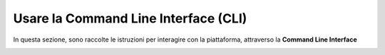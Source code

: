 
**Usare la Command Line Interface (CLI)**
=========================================

In questa sezione, sono raccolte le istruzioni per interagire con la piattaforma, 
attraverso la **Command Line Interface**
 
.. image:: img/1744964446969-65bd05d3-8c55-48ef-86cf-125e8b872579_1.png
.. image:: img/1744964446969-65bd05d3-8c55-48ef-86cf-125e8b872579_2.png
.. image:: img/1744964446969-65bd05d3-8c55-48ef-86cf-125e8b872579_3.png
.. image:: img/1744964446969-65bd05d3-8c55-48ef-86cf-125e8b872579_4.png
.. image:: img/1744964446969-65bd05d3-8c55-48ef-86cf-125e8b872579_5.png
.. image:: img/1744964446969-65bd05d3-8c55-48ef-86cf-125e8b872579_6.png
.. image:: img/1744964446969-65bd05d3-8c55-48ef-86cf-125e8b872579_7.png
.. image:: img/1744964446969-65bd05d3-8c55-48ef-86cf-125e8b872579_8.png
.. image:: img/1744964446969-65bd05d3-8c55-48ef-86cf-125e8b872579_9.png
.. image:: img/1744964446969-65bd05d3-8c55-48ef-86cf-125e8b872579_10.png
.. image:: img/1744964446969-65bd05d3-8c55-48ef-86cf-125e8b872579_11.png
.. image:: img/1744964446969-65bd05d3-8c55-48ef-86cf-125e8b872579_12.png
.. image:: img/1744964446969-65bd05d3-8c55-48ef-86cf-125e8b872579_13.png
.. image:: img/1744964446969-65bd05d3-8c55-48ef-86cf-125e8b872579_14.png
.. image:: img/1744964446969-65bd05d3-8c55-48ef-86cf-125e8b872579_15.png
.. image:: img/1744964446969-65bd05d3-8c55-48ef-86cf-125e8b872579_16.png
.. image:: img/1744964446969-65bd05d3-8c55-48ef-86cf-125e8b872579_17.png
.. image:: img/1744964446969-65bd05d3-8c55-48ef-86cf-125e8b872579_18.png
.. image:: img/1744964446969-65bd05d3-8c55-48ef-86cf-125e8b872579_19.png
.. image:: img/1744964446969-65bd05d3-8c55-48ef-86cf-125e8b872579_20.png
.. image:: img/1744964446969-65bd05d3-8c55-48ef-86cf-125e8b872579_21.png
.. image:: img/1744964446969-65bd05d3-8c55-48ef-86cf-125e8b872579_22.png
.. image:: img/1744964446969-65bd05d3-8c55-48ef-86cf-125e8b872579_23.png
.. image:: img/1744964446969-65bd05d3-8c55-48ef-86cf-125e8b872579_24.png
.. image:: img/1744964446969-65bd05d3-8c55-48ef-86cf-125e8b872579_25.png
.. image:: img/1744964446969-65bd05d3-8c55-48ef-86cf-125e8b872579_26.png
.. image:: img/1744964446969-65bd05d3-8c55-48ef-86cf-125e8b872579_27.png
.. image:: img/1744964446969-65bd05d3-8c55-48ef-86cf-125e8b872579_28.png
.. image:: img/1744964446969-65bd05d3-8c55-48ef-86cf-125e8b872579_29.png
.. image:: img/1744964446969-65bd05d3-8c55-48ef-86cf-125e8b872579_30.png
.. image:: img/1744964446969-65bd05d3-8c55-48ef-86cf-125e8b872579_31.png
.. image:: img/1744964446969-65bd05d3-8c55-48ef-86cf-125e8b872579_32.png
.. image:: img/1744964446969-65bd05d3-8c55-48ef-86cf-125e8b872579_33.png
.. image:: img/1744964446969-65bd05d3-8c55-48ef-86cf-125e8b872579_34.png
.. image:: img/1744964446969-65bd05d3-8c55-48ef-86cf-125e8b872579_35.png
.. image:: img/1744964446969-65bd05d3-8c55-48ef-86cf-125e8b872579_36.png
.. image:: img/1744964446969-65bd05d3-8c55-48ef-86cf-125e8b872579_37.png
.. image:: img/1744964446969-65bd05d3-8c55-48ef-86cf-125e8b872579_38.png
.. image:: img/1744964446969-65bd05d3-8c55-48ef-86cf-125e8b872579_39.png
.. image:: img/1744964446969-65bd05d3-8c55-48ef-86cf-125e8b872579_40.png
.. image:: img/1744964446969-65bd05d3-8c55-48ef-86cf-125e8b872579_41.png
.. image:: img/1744964446969-65bd05d3-8c55-48ef-86cf-125e8b872579_42.png
.. image:: img/1744964446969-65bd05d3-8c55-48ef-86cf-125e8b872579_43.png
.. image:: img/1744964446969-65bd05d3-8c55-48ef-86cf-125e8b872579_44.png
.. image:: img/1744964446969-65bd05d3-8c55-48ef-86cf-125e8b872579_45.png
.. image:: img/1744964446969-65bd05d3-8c55-48ef-86cf-125e8b872579_46.png
.. image:: img/1744964446969-65bd05d3-8c55-48ef-86cf-125e8b872579_47.png
.. image:: img/1744964446969-65bd05d3-8c55-48ef-86cf-125e8b872579_48.png
.. image:: img/1744964446969-65bd05d3-8c55-48ef-86cf-125e8b872579_49.png
.. image:: img/1744964446969-65bd05d3-8c55-48ef-86cf-125e8b872579_50.png
.. image:: img/1744964446969-65bd05d3-8c55-48ef-86cf-125e8b872579_51.png
.. image:: img/1744964446969-65bd05d3-8c55-48ef-86cf-125e8b872579_52.png
.. image:: img/1744964446969-65bd05d3-8c55-48ef-86cf-125e8b872579_53.png
.. image:: img/1744964446969-65bd05d3-8c55-48ef-86cf-125e8b872579_54.png
.. image:: img/1744964446969-65bd05d3-8c55-48ef-86cf-125e8b872579_55.png
.. image:: img/1744964446969-65bd05d3-8c55-48ef-86cf-125e8b872579_56.png
.. image:: img/1744964446969-65bd05d3-8c55-48ef-86cf-125e8b872579_57.png
.. image:: img/1744964446969-65bd05d3-8c55-48ef-86cf-125e8b872579_58.png
.. image:: img/1744964446969-65bd05d3-8c55-48ef-86cf-125e8b872579_59.png
.. image:: img/1744964446969-65bd05d3-8c55-48ef-86cf-125e8b872579_60.png
.. image:: img/1744964446969-65bd05d3-8c55-48ef-86cf-125e8b872579_61.png
.. image:: img/1744964446969-65bd05d3-8c55-48ef-86cf-125e8b872579_62.png
.. image:: img/1744964446969-65bd05d3-8c55-48ef-86cf-125e8b872579_63.png
.. image:: img/1744964446969-65bd05d3-8c55-48ef-86cf-125e8b872579_64.png
.. image:: img/1744964446969-65bd05d3-8c55-48ef-86cf-125e8b872579_65.png
.. image:: img/1744964446969-65bd05d3-8c55-48ef-86cf-125e8b872579_66.png
.. image:: img/1744964446969-65bd05d3-8c55-48ef-86cf-125e8b872579_67.png
.. image:: img/1744964446969-65bd05d3-8c55-48ef-86cf-125e8b872579_68.png
.. image:: img/1744964446969-65bd05d3-8c55-48ef-86cf-125e8b872579_69.png
.. image:: img/1744964446969-65bd05d3-8c55-48ef-86cf-125e8b872579_70.png
.. image:: img/1744964446969-65bd05d3-8c55-48ef-86cf-125e8b872579_71.png
.. image:: img/1744964446969-65bd05d3-8c55-48ef-86cf-125e8b872579_72.png
.. image:: img/1744964446969-65bd05d3-8c55-48ef-86cf-125e8b872579_73.png
.. image:: img/1744964446969-65bd05d3-8c55-48ef-86cf-125e8b872579_74.png
.. image:: img/1744964446969-65bd05d3-8c55-48ef-86cf-125e8b872579_75.png
.. image:: img/1744964446969-65bd05d3-8c55-48ef-86cf-125e8b872579_76.png
.. image:: img/1744964446969-65bd05d3-8c55-48ef-86cf-125e8b872579_77.png
.. image:: img/1744964446969-65bd05d3-8c55-48ef-86cf-125e8b872579_78.png
.. image:: img/1744964446969-65bd05d3-8c55-48ef-86cf-125e8b872579_79.png
.. image:: img/1744964446969-65bd05d3-8c55-48ef-86cf-125e8b872579_80.png
.. image:: img/1744964446969-65bd05d3-8c55-48ef-86cf-125e8b872579_81.png
.. image:: img/1744964446969-65bd05d3-8c55-48ef-86cf-125e8b872579_82.png
.. image:: img/1744964446969-65bd05d3-8c55-48ef-86cf-125e8b872579_83.png
.. image:: img/1744964446969-65bd05d3-8c55-48ef-86cf-125e8b872579_84.png
.. image:: img/1744964446969-65bd05d3-8c55-48ef-86cf-125e8b872579_85.png
.. image:: img/1744964446969-65bd05d3-8c55-48ef-86cf-125e8b872579_86.png
.. image:: img/1744964446969-65bd05d3-8c55-48ef-86cf-125e8b872579_87.png
.. image:: img/1744964446969-65bd05d3-8c55-48ef-86cf-125e8b872579_88.png
.. image:: img/1744964446969-65bd05d3-8c55-48ef-86cf-125e8b872579_89.png
.. image:: img/1744964446969-65bd05d3-8c55-48ef-86cf-125e8b872579_90.png
.. image:: img/1744964446969-65bd05d3-8c55-48ef-86cf-125e8b872579_91.png
.. image:: img/1744964446969-65bd05d3-8c55-48ef-86cf-125e8b872579_92.png
.. image:: img/1744964446969-65bd05d3-8c55-48ef-86cf-125e8b872579_93.png
.. image:: img/1744964446969-65bd05d3-8c55-48ef-86cf-125e8b872579_94.png
.. image:: img/1744964446969-65bd05d3-8c55-48ef-86cf-125e8b872579_95.png
.. image:: img/1744964446969-65bd05d3-8c55-48ef-86cf-125e8b872579_96.png
.. image:: img/1744964446969-65bd05d3-8c55-48ef-86cf-125e8b872579_97.png
.. image:: img/1744964446969-65bd05d3-8c55-48ef-86cf-125e8b872579_98.png
.. image:: img/1744964446969-65bd05d3-8c55-48ef-86cf-125e8b872579_99.png
.. image:: img/1744964446969-65bd05d3-8c55-48ef-86cf-125e8b872579_100.png
.. image:: img/1744964446969-65bd05d3-8c55-48ef-86cf-125e8b872579_101.png
.. image:: img/1744964446969-65bd05d3-8c55-48ef-86cf-125e8b872579_102.png
.. image:: img/1744964446969-65bd05d3-8c55-48ef-86cf-125e8b872579_103.png
.. image:: img/1744964446969-65bd05d3-8c55-48ef-86cf-125e8b872579_104.png
.. image:: img/1744964446969-65bd05d3-8c55-48ef-86cf-125e8b872579_105.png
.. image:: img/1744964446969-65bd05d3-8c55-48ef-86cf-125e8b872579_106.png
.. image:: img/1744964446969-65bd05d3-8c55-48ef-86cf-125e8b872579_107.png
.. image:: img/1744964446969-65bd05d3-8c55-48ef-86cf-125e8b872579_108.png
.. image:: img/1744964446969-65bd05d3-8c55-48ef-86cf-125e8b872579_109.png
.. image:: img/1744964446969-65bd05d3-8c55-48ef-86cf-125e8b872579_110.png
.. image:: img/1744964446969-65bd05d3-8c55-48ef-86cf-125e8b872579_111.png
.. image:: img/1744964446969-65bd05d3-8c55-48ef-86cf-125e8b872579_112.png
.. image:: img/1744964446969-65bd05d3-8c55-48ef-86cf-125e8b872579_113.png
.. image:: img/1744964446969-65bd05d3-8c55-48ef-86cf-125e8b872579_114.png
.. image:: img/1744964446969-65bd05d3-8c55-48ef-86cf-125e8b872579_115.png
.. image:: img/1744964446969-65bd05d3-8c55-48ef-86cf-125e8b872579_116.png
.. image:: img/1744964446969-65bd05d3-8c55-48ef-86cf-125e8b872579_117.png
.. image:: img/1744964446969-65bd05d3-8c55-48ef-86cf-125e8b872579_118.png
.. image:: img/1744964446969-65bd05d3-8c55-48ef-86cf-125e8b872579_119.png
.. image:: img/1744964446969-65bd05d3-8c55-48ef-86cf-125e8b872579_120.png
.. image:: img/1744964446969-65bd05d3-8c55-48ef-86cf-125e8b872579_121.png
.. image:: img/1744964446969-65bd05d3-8c55-48ef-86cf-125e8b872579_122.png
.. image:: img/1744964446969-65bd05d3-8c55-48ef-86cf-125e8b872579_123.png
.. image:: img/1744964446969-65bd05d3-8c55-48ef-86cf-125e8b872579_124.png
.. image:: img/1744964446969-65bd05d3-8c55-48ef-86cf-125e8b872579_125.png
.. image:: img/1744964446969-65bd05d3-8c55-48ef-86cf-125e8b872579_126.png
.. image:: img/1744964446969-65bd05d3-8c55-48ef-86cf-125e8b872579_127.png
.. image:: img/1744964446969-65bd05d3-8c55-48ef-86cf-125e8b872579_128.png
.. image:: img/1744964446969-65bd05d3-8c55-48ef-86cf-125e8b872579_129.png
.. image:: img/1744964446969-65bd05d3-8c55-48ef-86cf-125e8b872579_130.png
.. image:: img/1744964446969-65bd05d3-8c55-48ef-86cf-125e8b872579_131.png
.. image:: img/1744964446969-65bd05d3-8c55-48ef-86cf-125e8b872579_132.png
.. image:: img/1744964446969-65bd05d3-8c55-48ef-86cf-125e8b872579_133.png
.. image:: img/1744964446969-65bd05d3-8c55-48ef-86cf-125e8b872579_134.png
.. image:: img/1744964446969-65bd05d3-8c55-48ef-86cf-125e8b872579_135.png
.. image:: img/1744964446969-65bd05d3-8c55-48ef-86cf-125e8b872579_136.png
.. image:: img/1744964446969-65bd05d3-8c55-48ef-86cf-125e8b872579_137.png
.. image:: img/1744964446969-65bd05d3-8c55-48ef-86cf-125e8b872579_138.png
.. image:: img/1744964446969-65bd05d3-8c55-48ef-86cf-125e8b872579_139.png
.. image:: img/1744964446969-65bd05d3-8c55-48ef-86cf-125e8b872579_140.png
.. image:: img/1744964446969-65bd05d3-8c55-48ef-86cf-125e8b872579_141.png
.. image:: img/1744964446969-65bd05d3-8c55-48ef-86cf-125e8b872579_142.png
.. image:: img/1744964446969-65bd05d3-8c55-48ef-86cf-125e8b872579_143.png
.. image:: img/1744964446969-65bd05d3-8c55-48ef-86cf-125e8b872579_144.png
.. image:: img/1744964446969-65bd05d3-8c55-48ef-86cf-125e8b872579_145.png
.. image:: img/1744964446969-65bd05d3-8c55-48ef-86cf-125e8b872579_146.png
.. image:: img/1744964446969-65bd05d3-8c55-48ef-86cf-125e8b872579_147.png
.. image:: img/1744964446969-65bd05d3-8c55-48ef-86cf-125e8b872579_148.png
.. image:: img/1744964446969-65bd05d3-8c55-48ef-86cf-125e8b872579_149.png
.. image:: img/1744964446969-65bd05d3-8c55-48ef-86cf-125e8b872579_150.png
.. image:: img/1744964446969-65bd05d3-8c55-48ef-86cf-125e8b872579_151.png
.. image:: img/1744964446969-65bd05d3-8c55-48ef-86cf-125e8b872579_152.png
.. image:: img/1744964446969-65bd05d3-8c55-48ef-86cf-125e8b872579_153.png
.. image:: img/1744964446969-65bd05d3-8c55-48ef-86cf-125e8b872579_154.png
.. image:: img/1744964446969-65bd05d3-8c55-48ef-86cf-125e8b872579_155.png
.. image:: img/1744964446969-65bd05d3-8c55-48ef-86cf-125e8b872579_156.png
.. image:: img/1744964446969-65bd05d3-8c55-48ef-86cf-125e8b872579_157.png
.. image:: img/1744964446969-65bd05d3-8c55-48ef-86cf-125e8b872579_158.png
.. image:: img/1744964446969-65bd05d3-8c55-48ef-86cf-125e8b872579_159.png
.. image:: img/1744964446969-65bd05d3-8c55-48ef-86cf-125e8b872579_160.png
.. image:: img/1744964446969-65bd05d3-8c55-48ef-86cf-125e8b872579_161.png
.. image:: img/1744964446969-65bd05d3-8c55-48ef-86cf-125e8b872579_162.png
.. image:: img/1744964446969-65bd05d3-8c55-48ef-86cf-125e8b872579_163.png
.. image:: img/1744964446969-65bd05d3-8c55-48ef-86cf-125e8b872579_164.png
.. image:: img/1744964446969-65bd05d3-8c55-48ef-86cf-125e8b872579_165.png
.. image:: img/1744964446969-65bd05d3-8c55-48ef-86cf-125e8b872579_166.png
.. image:: img/1744964446969-65bd05d3-8c55-48ef-86cf-125e8b872579_167.png
.. image:: img/1744964446969-65bd05d3-8c55-48ef-86cf-125e8b872579_168.png
.. image:: img/1744964446969-65bd05d3-8c55-48ef-86cf-125e8b872579_169.png
.. image:: img/1744964446969-65bd05d3-8c55-48ef-86cf-125e8b872579_170.png
.. image:: img/1744964446969-65bd05d3-8c55-48ef-86cf-125e8b872579_171.png
.. image:: img/1744964446969-65bd05d3-8c55-48ef-86cf-125e8b872579_172.png
.. image:: img/1744964446969-65bd05d3-8c55-48ef-86cf-125e8b872579_173.png
.. image:: img/1744964446969-65bd05d3-8c55-48ef-86cf-125e8b872579_174.png
.. image:: img/1744964446969-65bd05d3-8c55-48ef-86cf-125e8b872579_175.png
.. image:: img/1744964446969-65bd05d3-8c55-48ef-86cf-125e8b872579_176.png
.. image:: img/1744964446969-65bd05d3-8c55-48ef-86cf-125e8b872579_177.png
.. image:: img/1744964446969-65bd05d3-8c55-48ef-86cf-125e8b872579_178.png
.. image:: img/1744964446969-65bd05d3-8c55-48ef-86cf-125e8b872579_179.png
.. image:: img/1744964446969-65bd05d3-8c55-48ef-86cf-125e8b872579_180.png
.. image:: img/1744964446969-65bd05d3-8c55-48ef-86cf-125e8b872579_181.png
.. image:: img/1744964446969-65bd05d3-8c55-48ef-86cf-125e8b872579_182.png
.. image:: img/1744964446969-65bd05d3-8c55-48ef-86cf-125e8b872579_183.png
.. image:: img/1744964446969-65bd05d3-8c55-48ef-86cf-125e8b872579_184.png
.. image:: img/1744964446969-65bd05d3-8c55-48ef-86cf-125e8b872579_185.png
.. image:: img/1744964446969-65bd05d3-8c55-48ef-86cf-125e8b872579_186.png
.. image:: img/1744964446969-65bd05d3-8c55-48ef-86cf-125e8b872579_187.png
.. image:: img/1744964446969-65bd05d3-8c55-48ef-86cf-125e8b872579_188.png
.. image:: img/1744964446969-65bd05d3-8c55-48ef-86cf-125e8b872579_189.png
.. image:: img/1744964446969-65bd05d3-8c55-48ef-86cf-125e8b872579_190.png
.. image:: img/1744964446969-65bd05d3-8c55-48ef-86cf-125e8b872579_191.png
.. image:: img/1744964446969-65bd05d3-8c55-48ef-86cf-125e8b872579_192.png
.. image:: img/1744964446969-65bd05d3-8c55-48ef-86cf-125e8b872579_193.png
.. image:: img/1744964446969-65bd05d3-8c55-48ef-86cf-125e8b872579_194.png
.. image:: img/1744964446969-65bd05d3-8c55-48ef-86cf-125e8b872579_195.png
.. image:: img/1744964446969-65bd05d3-8c55-48ef-86cf-125e8b872579_196.png
.. image:: img/1744964446969-65bd05d3-8c55-48ef-86cf-125e8b872579_197.png
.. image:: img/1744964446969-65bd05d3-8c55-48ef-86cf-125e8b872579_198.png
.. image:: img/1744964446969-65bd05d3-8c55-48ef-86cf-125e8b872579_199.png
.. image:: img/1744964446969-65bd05d3-8c55-48ef-86cf-125e8b872579_200.png
.. image:: img/1744964446969-65bd05d3-8c55-48ef-86cf-125e8b872579_201.png
.. image:: img/1744964446969-65bd05d3-8c55-48ef-86cf-125e8b872579_202.png
.. image:: img/1744964446969-65bd05d3-8c55-48ef-86cf-125e8b872579_203.png
.. image:: img/1744964446969-65bd05d3-8c55-48ef-86cf-125e8b872579_204.png
.. image:: img/1744964446969-65bd05d3-8c55-48ef-86cf-125e8b872579_205.png
   